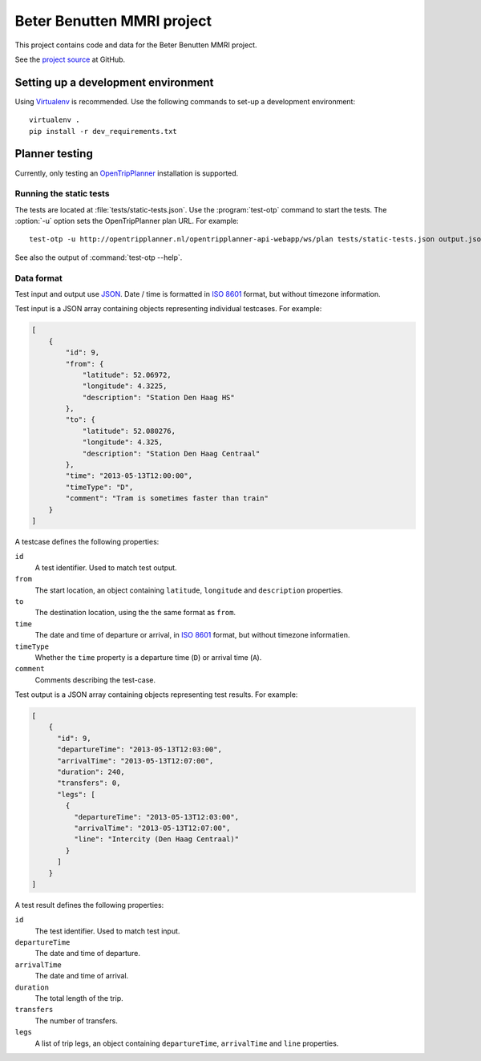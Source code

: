 ===========================
Beter Benutten MMRI project
===========================

This project contains code and data for the Beter Benutten MMRI project.

See the `project source`_ at GitHub.

.. _`project source`: https://github.com/goabout/mmri


Setting up a development environment
====================================

Using Virtualenv_ is recommended. Use the following commands to set-up a
development environment::

    virtualenv .
    pip install -r dev_requirements.txt

.. _Virtualenv: http://virtualenv.org


Planner testing
===============

Currently, only testing an OpenTripPlanner_ installation is supported.


Running the static tests
------------------------

The tests are located at :file:`tests/static-tests.json`. Use the :program:`test-otp` command to start the tests. The :option:`-u` option sets the OpenTripPlanner plan
URL. For example::

    test-otp -u http://opentripplanner.nl/opentripplanner-api-webapp/ws/plan tests/static-tests.json output.json

See also the output of :command:`test-otp --help`.

.. _OpenTripPlanner: http://www.opentripplanner.org


Data format
-----------

Test input and output use JSON_. Date / time is formatted in `ISO 8601`_ format, but without timezone information.

.. _JSON: http://en.wikipedia.org/wiki/JSON
.. _`ISO 8601`: http://en.wikipedia.org/wiki/ISO_8601


Test input is a JSON array containing objects representing individual testcases. For example:

.. code-block:: json

    [
        {
            "id": 9,
            "from": {
                "latitude": 52.06972,
                "longitude": 4.3225,
                "description": "Station Den Haag HS"
            },
            "to": {
                "latitude": 52.080276,
                "longitude": 4.325,
                "description": "Station Den Haag Centraal"
            },
            "time": "2013-05-13T12:00:00",
            "timeType": "D",
            "comment": "Tram is sometimes faster than train"
        }
    ]

A testcase defines the following properties:

``id``
    A test identifier. Used to match test output.

``from``
    The start location, an object containing ``latitude``, ``longitude`` and ``description`` properties.

``to``
    The destination location, using the the same format as ``from``.

``time``
    The date and time of departure or arrival, in `ISO 8601`_ format, but without timezone informatien.

``timeType``
    Whether the ``time`` property is a departure time (``D``) or arrival time (``A``).

``comment``
    Comments describing the test-case.


Test output is a JSON array containing objects representing test results. For example:

.. code-block:: json

    [
        {
          "id": 9,
          "departureTime": "2013-05-13T12:03:00",
          "arrivalTime": "2013-05-13T12:07:00",
          "duration": 240,
          "transfers": 0,
          "legs": [
            {
              "departureTime": "2013-05-13T12:03:00",
              "arrivalTime": "2013-05-13T12:07:00",
              "line": "Intercity (Den Haag Centraal)"
            }
          ]
        }
    ]

A test result defines the following properties:

``id``
    The test identifier. Used to match test input.

``departureTime``
    The date and time of departure.

``arrivalTime``
    The date and time of arrival.

``duration``
    The total length of the trip.

``transfers``
    The number of transfers.

``legs``
    A list of trip legs, an object containing ``departureTime``, ``arrivalTime`` and ``line`` properties.
